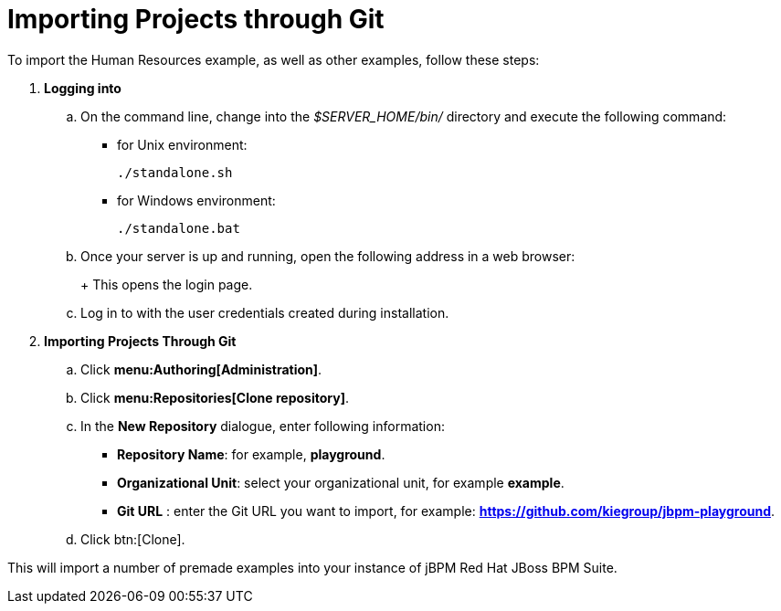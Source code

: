 [[_jbpmexamplesevaluation]]
= Importing Projects through Git

To import the Human Resources example, as well as other examples, follow these steps:

. **Logging into 
ifdef::COMMUNITY-ONLY[Workbench] 
ifdef::PRODUCT-ONLY[Business Central]
**
+
.. On the command line, change into the [path]_$SERVER_HOME/bin/_ directory and execute the following command: 
+
* for Unix environment: 
+
[source]
----
./standalone.sh
----
* for Windows environment: 
+
[source]
----
./standalone.bat
----
+
.. Once your server is up and running, open the following address in a web browser: 
+
ifdef::COMMUNITY-ONLY[]
[source]
----
http://localhost:8080/jbpm-console
----
endif::COMMUNITY-ONLY[]
ifdef::PRODUCT-ONLY[]
[source]
----
http://localhost:8080/business-central
----
endif::PRODUCT-ONLY[]
+ 
This opens the login page. 
+
.. Log in to 
ifdef::COMMUNITY-ONLY[Workbench] 
ifdef::PRODUCT-ONLY[Business Central] 
with the user credentials created during installation. 
+
. **Importing Projects Through Git**
+
.. Click **menu:Authoring[Administration]**. 
.. Click **menu:Repositories[Clone repository]**. 
.. In the **[label]#New Repository#** dialogue, enter following information: 
* **[label]#Repository Name#**: for example, **playground**. 
* **[label]#Organizational Unit#**: select your organizational unit, for example **example**. 
* **[label]#Git URL#** : enter the Git URL you want to import, for example: **https://github.com/kiegroup/jbpm-playground**.
.. Click btn:[Clone]. 

This will import a number of premade examples into your instance of jBPM
Red Hat JBoss BPM Suite. 
